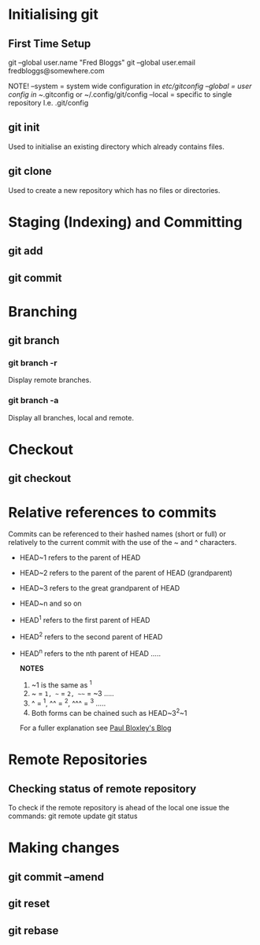 * Initialising git
** First Time Setup

   git --global user.name "Fred Bloggs"
   git --global user.email fredbloggs@somewhere.com

   NOTE! --system = system wide configuration in /etc/gitconfig
         --global = user config in ~/.gitconfig or ~/.config/git/config
	 --local  = specific to single repository I.e. .git/config

** git init

   Used to initialise an existing directory which already contains files.

** git clone

   Used to create a new repository which has no files or directories.

* Staging (Indexing) and Committing
** git add
** git commit
* Branching
** git branch
*** git branch -r

    Display remote branches.

*** git branch -a

    Display all branches, local and remote.

* Checkout
** git checkout
* Relative references to commits

  Commits can be referenced to their hashed names (short or full) or
  relatively to the current commit with the use of the ~ and ^
  characters.
  - HEAD~1 refers to the parent of HEAD
  - HEAD~2 refers to the parent of the parent of HEAD (grandparent)
  - HEAD~3 refers to the great grandparent of HEAD
  - HEAD~n and so on
  - HEAD^1 refers to the first parent of HEAD
  - HEAD^2 refers to the second parent of HEAD
  - HEAD^n refers to the nth parent of HEAD .....

    *NOTES*
    1. ~1 is the same as ^1
    2. ~ = ~1, ~~ = ~2, ~~~ = ~3 .....
    3. ^ = ^1, ^^ = ^2, ^^^ = ^3 .....
    4. Both forms can be chained such as HEAD~3^2~1

    For a fuller explanation see [[http://www.paulboxley.com/blog/2011/06/git-caret-and-tilde][Paul Bloxley's Blog]]

* Remote Repositories
** Checking status of remote repository
   To check if the remote repository is ahead of the local one issue
   the commands: 
      git remote update 
      git status
* Making changes
** git commit --amend
** git reset
** git rebase

